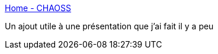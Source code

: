 :jbake-type: post
:jbake-status: published
:jbake-title: Home - CHAOSS
:jbake-tags: metrics,communauté,open-source,_mois_juin,_année_2019
:jbake-date: 2019-06-26
:jbake-depth: ../
:jbake-uri: shaarli/1561551572000.adoc
:jbake-source: https://nicolas-delsaux.hd.free.fr/Shaarli?searchterm=https%3A%2F%2Fchaoss.community%2F&searchtags=metrics+communaut%C3%A9+open-source+_mois_juin+_ann%C3%A9e_2019
:jbake-style: shaarli

https://chaoss.community/[Home - CHAOSS]

Un ajout utile à une présentation que j'ai fait il y a peu

